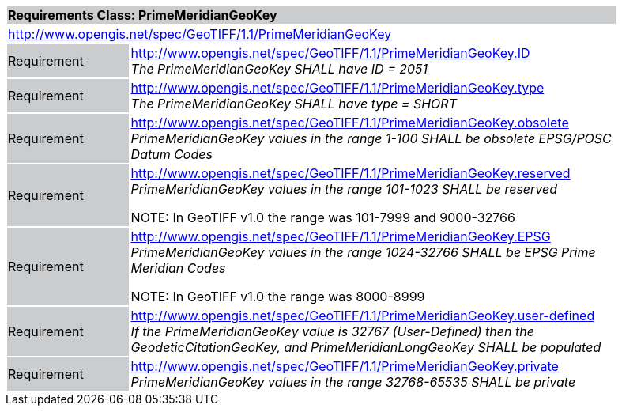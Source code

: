 [cols="1,4",width="90%"]
|===
2+|*Requirements Class: PrimeMeridianGeoKey* {set:cellbgcolor:#CACCCE}
2+|http://www.opengis.net/spec/GeoTIFF/1.1/PrimeMeridianGeoKey
{set:cellbgcolor:#FFFFFF}

|Requirement {set:cellbgcolor:#CACCCE}
|http://www.opengis.net/spec/GeoTIFF/1.1/PrimeMeridianGeoKey.ID +
_The PrimeMeridianGeoKey SHALL have ID = 2051_
{set:cellbgcolor:#FFFFFF}

|Requirement {set:cellbgcolor:#CACCCE}
|http://www.opengis.net/spec/GeoTIFF/1.1/PrimeMeridianGeoKey.type +
_The PrimeMeridianGeoKey SHALL have type = SHORT_
{set:cellbgcolor:#FFFFFF}

|Requirement {set:cellbgcolor:#CACCCE}
|http://www.opengis.net/spec/GeoTIFF/1.1/PrimeMeridianGeoKey.obsolete +
_PrimeMeridianGeoKey values in the range 1-100 SHALL be obsolete EPSG/POSC Datum Codes_
{set:cellbgcolor:#FFFFFF}

|Requirement {set:cellbgcolor:#CACCCE}
|http://www.opengis.net/spec/GeoTIFF/1.1/PrimeMeridianGeoKey.reserved +
_PrimeMeridianGeoKey values in the range 101-1023 SHALL be reserved_

NOTE: In GeoTIFF v1.0 the range was 101-7999 and 9000-32766
{set:cellbgcolor:#FFFFFF}

|Requirement {set:cellbgcolor:#CACCCE}
|http://www.opengis.net/spec/GeoTIFF/1.1/PrimeMeridianGeoKey.EPSG +
_PrimeMeridianGeoKey values in the range 1024-32766 SHALL be EPSG Prime Meridian Codes_

NOTE: In GeoTIFF v1.0 the range was 8000-8999
{set:cellbgcolor:#FFFFFF}

|Requirement {set:cellbgcolor:#CACCCE}
|http://www.opengis.net/spec/GeoTIFF/1.1/PrimeMeridianGeoKey.user-defined +
_If the PrimeMeridianGeoKey value is 32767 (User-Defined) then the GeodeticCitationGeoKey, and PrimeMeridianLongGeoKey SHALL be populated_
{set:cellbgcolor:#FFFFFF}

|Requirement {set:cellbgcolor:#CACCCE}
|http://www.opengis.net/spec/GeoTIFF/1.1/PrimeMeridianGeoKey.private +
_PrimeMeridianGeoKey values in the range 32768-65535 SHALL be private_
{set:cellbgcolor:#FFFFFF}
|===
